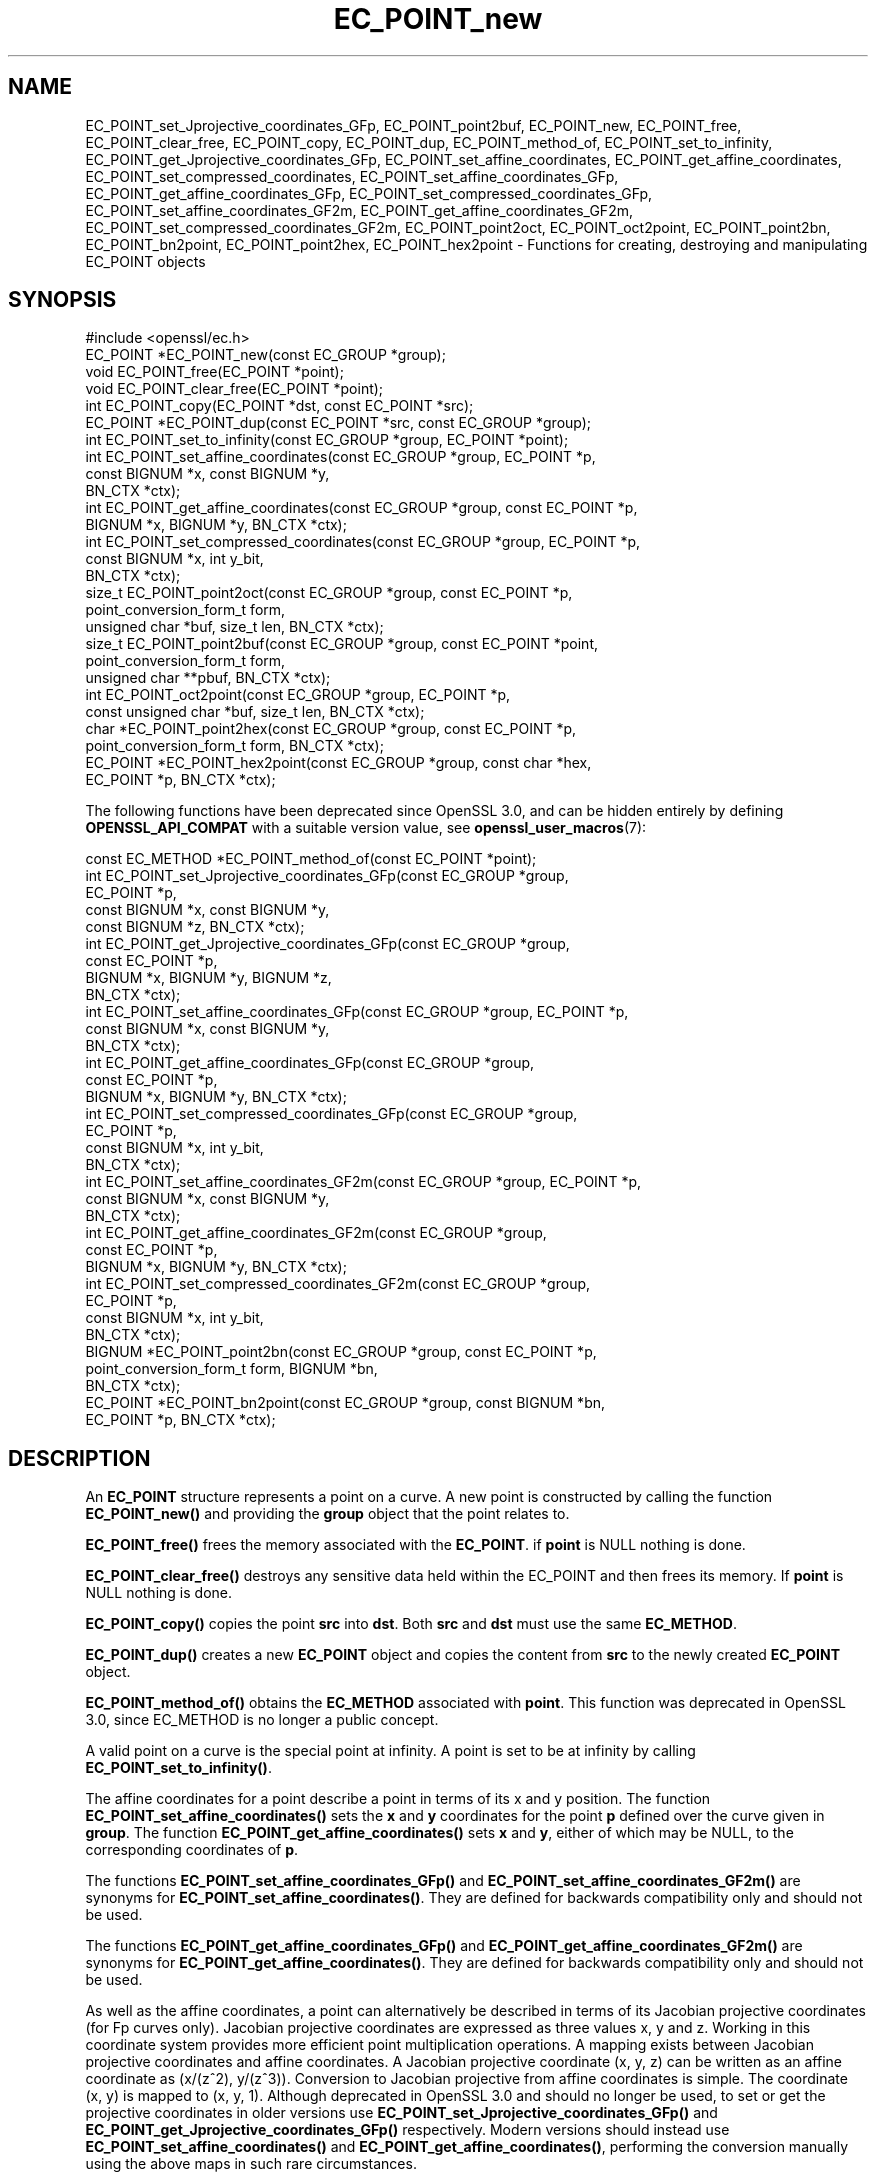 .\"	$NetBSD: EC_POINT_new.3,v 1.9 2024/07/12 21:00:50 christos Exp $
.\"
.\" -*- mode: troff; coding: utf-8 -*-
.\" Automatically generated by Pod::Man 5.01 (Pod::Simple 3.43)
.\"
.\" Standard preamble:
.\" ========================================================================
.de Sp \" Vertical space (when we can't use .PP)
.if t .sp .5v
.if n .sp
..
.de Vb \" Begin verbatim text
.ft CW
.nf
.ne \\$1
..
.de Ve \" End verbatim text
.ft R
.fi
..
.\" \*(C` and \*(C' are quotes in nroff, nothing in troff, for use with C<>.
.ie n \{\
.    ds C` ""
.    ds C' ""
'br\}
.el\{\
.    ds C`
.    ds C'
'br\}
.\"
.\" Escape single quotes in literal strings from groff's Unicode transform.
.ie \n(.g .ds Aq \(aq
.el       .ds Aq '
.\"
.\" If the F register is >0, we'll generate index entries on stderr for
.\" titles (.TH), headers (.SH), subsections (.SS), items (.Ip), and index
.\" entries marked with X<> in POD.  Of course, you'll have to process the
.\" output yourself in some meaningful fashion.
.\"
.\" Avoid warning from groff about undefined register 'F'.
.de IX
..
.nr rF 0
.if \n(.g .if rF .nr rF 1
.if (\n(rF:(\n(.g==0)) \{\
.    if \nF \{\
.        de IX
.        tm Index:\\$1\t\\n%\t"\\$2"
..
.        if !\nF==2 \{\
.            nr % 0
.            nr F 2
.        \}
.    \}
.\}
.rr rF
.\" ========================================================================
.\"
.IX Title "EC_POINT_new 3"
.TH EC_POINT_new 3 2024-06-04 3.0.14 OpenSSL
.\" For nroff, turn off justification.  Always turn off hyphenation; it makes
.\" way too many mistakes in technical documents.
.if n .ad l
.nh
.SH NAME
EC_POINT_set_Jprojective_coordinates_GFp,
EC_POINT_point2buf,
EC_POINT_new,
EC_POINT_free,
EC_POINT_clear_free,
EC_POINT_copy,
EC_POINT_dup,
EC_POINT_method_of,
EC_POINT_set_to_infinity,
EC_POINT_get_Jprojective_coordinates_GFp,
EC_POINT_set_affine_coordinates,
EC_POINT_get_affine_coordinates,
EC_POINT_set_compressed_coordinates,
EC_POINT_set_affine_coordinates_GFp,
EC_POINT_get_affine_coordinates_GFp,
EC_POINT_set_compressed_coordinates_GFp,
EC_POINT_set_affine_coordinates_GF2m,
EC_POINT_get_affine_coordinates_GF2m,
EC_POINT_set_compressed_coordinates_GF2m,
EC_POINT_point2oct,
EC_POINT_oct2point,
EC_POINT_point2bn,
EC_POINT_bn2point,
EC_POINT_point2hex,
EC_POINT_hex2point
\&\- Functions for creating, destroying and manipulating EC_POINT objects
.SH SYNOPSIS
.IX Header "SYNOPSIS"
.Vb 1
\& #include <openssl/ec.h>
\&
\& EC_POINT *EC_POINT_new(const EC_GROUP *group);
\& void EC_POINT_free(EC_POINT *point);
\& void EC_POINT_clear_free(EC_POINT *point);
\& int EC_POINT_copy(EC_POINT *dst, const EC_POINT *src);
\& EC_POINT *EC_POINT_dup(const EC_POINT *src, const EC_GROUP *group);
\& int EC_POINT_set_to_infinity(const EC_GROUP *group, EC_POINT *point);
\& int EC_POINT_set_affine_coordinates(const EC_GROUP *group, EC_POINT *p,
\&                                     const BIGNUM *x, const BIGNUM *y,
\&                                     BN_CTX *ctx);
\& int EC_POINT_get_affine_coordinates(const EC_GROUP *group, const EC_POINT *p,
\&                                     BIGNUM *x, BIGNUM *y, BN_CTX *ctx);
\& int EC_POINT_set_compressed_coordinates(const EC_GROUP *group, EC_POINT *p,
\&                                         const BIGNUM *x, int y_bit,
\&                                         BN_CTX *ctx);
\& size_t EC_POINT_point2oct(const EC_GROUP *group, const EC_POINT *p,
\&                           point_conversion_form_t form,
\&                           unsigned char *buf, size_t len, BN_CTX *ctx);
\& size_t EC_POINT_point2buf(const EC_GROUP *group, const EC_POINT *point,
\&                           point_conversion_form_t form,
\&                           unsigned char **pbuf, BN_CTX *ctx);
\& int EC_POINT_oct2point(const EC_GROUP *group, EC_POINT *p,
\&                        const unsigned char *buf, size_t len, BN_CTX *ctx);
\& char *EC_POINT_point2hex(const EC_GROUP *group, const EC_POINT *p,
\&                          point_conversion_form_t form, BN_CTX *ctx);
\& EC_POINT *EC_POINT_hex2point(const EC_GROUP *group, const char *hex,
\&                              EC_POINT *p, BN_CTX *ctx);
.Ve
.PP
The following functions have been deprecated since OpenSSL 3.0, and can be
hidden entirely by defining \fBOPENSSL_API_COMPAT\fR with a suitable version value,
see \fBopenssl_user_macros\fR\|(7):
.PP
.Vb 10
\& const EC_METHOD *EC_POINT_method_of(const EC_POINT *point);
\& int EC_POINT_set_Jprojective_coordinates_GFp(const EC_GROUP *group,
\&                                              EC_POINT *p,
\&                                              const BIGNUM *x, const BIGNUM *y,
\&                                              const BIGNUM *z, BN_CTX *ctx);
\& int EC_POINT_get_Jprojective_coordinates_GFp(const EC_GROUP *group,
\&                                              const EC_POINT *p,
\&                                              BIGNUM *x, BIGNUM *y, BIGNUM *z,
\&                                              BN_CTX *ctx);
\& int EC_POINT_set_affine_coordinates_GFp(const EC_GROUP *group, EC_POINT *p,
\&                                         const BIGNUM *x, const BIGNUM *y,
\&                                         BN_CTX *ctx);
\& int EC_POINT_get_affine_coordinates_GFp(const EC_GROUP *group,
\&                                         const EC_POINT *p,
\&                                         BIGNUM *x, BIGNUM *y, BN_CTX *ctx);
\& int EC_POINT_set_compressed_coordinates_GFp(const EC_GROUP *group,
\&                                             EC_POINT *p,
\&                                             const BIGNUM *x, int y_bit,
\&                                             BN_CTX *ctx);
\& int EC_POINT_set_affine_coordinates_GF2m(const EC_GROUP *group, EC_POINT *p,
\&                                          const BIGNUM *x, const BIGNUM *y,
\&                                          BN_CTX *ctx);
\& int EC_POINT_get_affine_coordinates_GF2m(const EC_GROUP *group,
\&                                          const EC_POINT *p,
\&                                          BIGNUM *x, BIGNUM *y, BN_CTX *ctx);
\& int EC_POINT_set_compressed_coordinates_GF2m(const EC_GROUP *group,
\&                                              EC_POINT *p,
\&                                              const BIGNUM *x, int y_bit,
\&                                              BN_CTX *ctx);
\& BIGNUM *EC_POINT_point2bn(const EC_GROUP *group, const EC_POINT *p,
\&                           point_conversion_form_t form, BIGNUM *bn,
\&                           BN_CTX *ctx);
\& EC_POINT *EC_POINT_bn2point(const EC_GROUP *group, const BIGNUM *bn,
\&                             EC_POINT *p, BN_CTX *ctx);
.Ve
.SH DESCRIPTION
.IX Header "DESCRIPTION"
An \fBEC_POINT\fR structure represents a point on a curve. A new point is
constructed by calling the function \fBEC_POINT_new()\fR and providing the
\&\fBgroup\fR object that the point relates to.
.PP
\&\fBEC_POINT_free()\fR frees the memory associated with the \fBEC_POINT\fR.
if \fBpoint\fR is NULL nothing is done.
.PP
\&\fBEC_POINT_clear_free()\fR destroys any sensitive data held within the EC_POINT and
then frees its memory. If \fBpoint\fR is NULL nothing is done.
.PP
\&\fBEC_POINT_copy()\fR copies the point \fBsrc\fR into \fBdst\fR. Both \fBsrc\fR and \fBdst\fR
must use the same \fBEC_METHOD\fR.
.PP
\&\fBEC_POINT_dup()\fR creates a new \fBEC_POINT\fR object and copies the content from
\&\fBsrc\fR to the newly created \fBEC_POINT\fR object.
.PP
\&\fBEC_POINT_method_of()\fR obtains the \fBEC_METHOD\fR associated with \fBpoint\fR.
This function was deprecated in OpenSSL 3.0, since EC_METHOD is no longer a
public concept.
.PP
A valid point on a curve is the special point at infinity. A point is set to
be at infinity by calling \fBEC_POINT_set_to_infinity()\fR.
.PP
The affine coordinates for a point describe a point in terms of its x and y
position. The function \fBEC_POINT_set_affine_coordinates()\fR sets the \fBx\fR and \fBy\fR
coordinates for the point \fBp\fR defined over the curve given in \fBgroup\fR. The
function \fBEC_POINT_get_affine_coordinates()\fR sets \fBx\fR and \fBy\fR, either of which
may be NULL, to the corresponding coordinates of \fBp\fR.
.PP
The functions \fBEC_POINT_set_affine_coordinates_GFp()\fR and
\&\fBEC_POINT_set_affine_coordinates_GF2m()\fR are synonyms for
\&\fBEC_POINT_set_affine_coordinates()\fR. They are defined for backwards compatibility
only and should not be used.
.PP
The functions \fBEC_POINT_get_affine_coordinates_GFp()\fR and
\&\fBEC_POINT_get_affine_coordinates_GF2m()\fR are synonyms for
\&\fBEC_POINT_get_affine_coordinates()\fR. They are defined for backwards compatibility
only and should not be used.
.PP
As well as the affine coordinates, a point can alternatively be described in
terms of its Jacobian projective coordinates (for Fp curves only). Jacobian
projective coordinates are expressed as three values x, y and z. Working in
this coordinate system provides more efficient point multiplication
operations.  A mapping exists between Jacobian projective coordinates and
affine coordinates. A Jacobian projective coordinate (x, y, z) can be written
as an affine coordinate as (x/(z^2), y/(z^3)). Conversion to Jacobian
projective from affine coordinates is simple. The coordinate (x, y) is mapped
to (x, y, 1). Although deprecated in OpenSSL 3.0 and should no longer be used,
to set or get the projective coordinates in older versions use
\&\fBEC_POINT_set_Jprojective_coordinates_GFp()\fR and
\&\fBEC_POINT_get_Jprojective_coordinates_GFp()\fR respectively.
Modern versions should instead use \fBEC_POINT_set_affine_coordinates()\fR and
\&\fBEC_POINT_get_affine_coordinates()\fR, performing the conversion manually using the
above maps in such rare circumstances.
.PP
Points can also be described in terms of their compressed coordinates. For a
point (x, y), for any given value for x such that the point is on the curve
there will only ever be two possible values for y. Therefore, a point can be set
using the \fBEC_POINT_set_compressed_coordinates()\fR function where \fBx\fR is the x
coordinate and \fBy_bit\fR is a value 0 or 1 to identify which of the two
possible values for y should be used.
.PP
The functions \fBEC_POINT_set_compressed_coordinates_GFp()\fR and
\&\fBEC_POINT_set_compressed_coordinates_GF2m()\fR are synonyms for
\&\fBEC_POINT_set_compressed_coordinates()\fR. They are defined for backwards
compatibility only and should not be used.
.PP
In addition \fBEC_POINT\fR can be converted to and from various external
representations. The octet form is the binary encoding of the \fBECPoint\fR
structure (as defined in RFC5480 and used in certificates and TLS records):
only the content octets are present, the \fBOCTET STRING\fR tag and length are
not included. \fBBIGNUM\fR form is the octet form interpreted as a big endian
integer converted to a \fBBIGNUM\fR structure. Hexadecimal form is the octet
form converted to a NULL terminated character string where each character
is one of the printable values 0\-9 or A\-F (or a\-f).
.PP
The functions \fBEC_POINT_point2oct()\fR, \fBEC_POINT_oct2point()\fR, \fBEC_POINT_point2bn()\fR,
\&\fBEC_POINT_bn2point()\fR, \fBEC_POINT_point2hex()\fR and \fBEC_POINT_hex2point()\fR convert from
and to EC_POINTs for the formats: octet, BIGNUM and hexadecimal respectively.
.PP
The function \fBEC_POINT_point2oct()\fR encodes the given curve point \fBp\fR as an
octet string into the buffer \fBbuf\fR of size \fBlen\fR, using the specified
conversion form \fBform\fR.
The encoding conforms with Sec. 2.3.3 of the SECG SEC 1 ("Elliptic Curve
Cryptography") standard.
Similarly the function \fBEC_POINT_oct2point()\fR decodes a curve point into \fBp\fR from
the octet string contained in the given buffer \fBbuf\fR of size \fBlen\fR, conforming
to Sec. 2.3.4 of the SECG SEC 1 ("Elliptic Curve Cryptography") standard.
.PP
The functions \fBEC_POINT_point2hex()\fR and \fBEC_POINT_point2bn()\fR convert a point \fBp\fR,
respectively, to the hexadecimal or BIGNUM representation of the same
encoding of the function \fBEC_POINT_point2oct()\fR.
Vice versa, similarly to the function \fBEC_POINT_oct2point()\fR, the functions
\&\fBEC_POINT_hex2point()\fR and \fBEC_POINT_point2bn()\fR decode the hexadecimal or
BIGNUM representation into the EC_POINT \fBp\fR.
.PP
Notice that, according to the standard, the octet string encoding of the point
at infinity for a given curve is fixed to a single octet of value zero and that,
vice versa, a single octet of size zero is decoded as the point at infinity.
.PP
The function \fBEC_POINT_point2oct()\fR must be supplied with a buffer long enough to
store the octet form. The return value provides the number of octets stored.
Calling the function with a NULL buffer will not perform the conversion but
will still return the required buffer length.
.PP
The function \fBEC_POINT_point2buf()\fR allocates a buffer of suitable length and
writes an EC_POINT to it in octet format. The allocated buffer is written to
\&\fB*pbuf\fR and its length is returned. The caller must free up the allocated
buffer with a call to \fBOPENSSL_free()\fR. Since the allocated buffer value is
written to \fB*pbuf\fR the \fBpbuf\fR parameter \fBMUST NOT\fR be \fBNULL\fR.
.PP
The function \fBEC_POINT_point2hex()\fR will allocate sufficient memory to store the
hexadecimal string. It is the caller's responsibility to free this memory with
a subsequent call to \fBOPENSSL_free()\fR.
.SH "RETURN VALUES"
.IX Header "RETURN VALUES"
\&\fBEC_POINT_new()\fR and \fBEC_POINT_dup()\fR return the newly allocated EC_POINT or NULL
on error.
.PP
The following functions return 1 on success or 0 on error: \fBEC_POINT_copy()\fR,
\&\fBEC_POINT_set_to_infinity()\fR, \fBEC_POINT_set_Jprojective_coordinates_GFp()\fR,
\&\fBEC_POINT_get_Jprojective_coordinates_GFp()\fR,
\&\fBEC_POINT_set_affine_coordinates_GFp()\fR, \fBEC_POINT_get_affine_coordinates_GFp()\fR,
\&\fBEC_POINT_set_compressed_coordinates_GFp()\fR,
\&\fBEC_POINT_set_affine_coordinates_GF2m()\fR, \fBEC_POINT_get_affine_coordinates_GF2m()\fR,
\&\fBEC_POINT_set_compressed_coordinates_GF2m()\fR and \fBEC_POINT_oct2point()\fR.
.PP
EC_POINT_method_of returns the EC_METHOD associated with the supplied EC_POINT.
.PP
\&\fBEC_POINT_point2oct()\fR and \fBEC_POINT_point2buf()\fR return the length of the required
buffer or 0 on error.
.PP
\&\fBEC_POINT_point2bn()\fR returns the pointer to the BIGNUM supplied, or NULL on
error.
.PP
\&\fBEC_POINT_bn2point()\fR returns the pointer to the EC_POINT supplied, or NULL on
error.
.PP
\&\fBEC_POINT_point2hex()\fR returns a pointer to the hex string, or NULL on error.
.PP
\&\fBEC_POINT_hex2point()\fR returns the pointer to the EC_POINT supplied, or NULL on
error.
.SH "SEE ALSO"
.IX Header "SEE ALSO"
\&\fBcrypto\fR\|(7), \fBEC_GROUP_new\fR\|(3), \fBEC_GROUP_copy\fR\|(3),
\&\fBEC_POINT_add\fR\|(3), \fBEC_KEY_new\fR\|(3),
\&\fBEC_GFp_simple_method\fR\|(3), \fBd2i_ECPKParameters\fR\|(3)
.SH HISTORY
.IX Header "HISTORY"
\&\fBEC_POINT_method_of()\fR,
\&\fBEC_POINT_set_Jprojective_coordinates_GFp()\fR,
\&\fBEC_POINT_get_Jprojective_coordinates_GFp()\fR,
\&\fBEC_POINT_set_affine_coordinates_GFp()\fR, \fBEC_POINT_get_affine_coordinates_GFp()\fR,
\&\fBEC_POINT_set_compressed_coordinates_GFp()\fR,
\&\fBEC_POINT_set_affine_coordinates_GF2m()\fR, \fBEC_POINT_get_affine_coordinates_GF2m()\fR,
\&\fBEC_POINT_set_compressed_coordinates_GF2m()\fR,
\&\fBEC_POINT_point2bn()\fR, and \fBEC_POINT_bn2point()\fR were deprecated in OpenSSL 3.0.
.PP
\&\fBEC_POINT_set_affine_coordinates\fR, \fBEC_POINT_get_affine_coordinates\fR,
and \fBEC_POINT_set_compressed_coordinates\fR were
added in OpenSSL 1.1.1.
.SH COPYRIGHT
.IX Header "COPYRIGHT"
Copyright 2013\-2023 The OpenSSL Project Authors. All Rights Reserved.
.PP
Licensed under the Apache License 2.0 (the "License").  You may not use
this file except in compliance with the License.  You can obtain a copy
in the file LICENSE in the source distribution or at
<https://www.openssl.org/source/license.html>.
